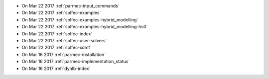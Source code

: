 
* On Mar 22 2017 :ref:`parmec-input_commands`

* On Mar 22 2017 :ref:`solfec-examples`

* On Mar 22 2017 :ref:`solfec-examples-hybrid_modelling`

* On Mar 22 2017 :ref:`solfec-examples-hybrid_modelling-hs0`

* On Mar 22 2017 :ref:`solfec-index`

* On Mar 22 2017 :ref:`solfec-user-solvers`

* On Mar 22 2017 :ref:`solfec-xdmf`

* On Mar 16 2017 :ref:`parmec-installation`

* On Mar 16 2017 :ref:`parmec-implementation_status`

* On Mar 16 2017 :ref:`dynlb-index`
